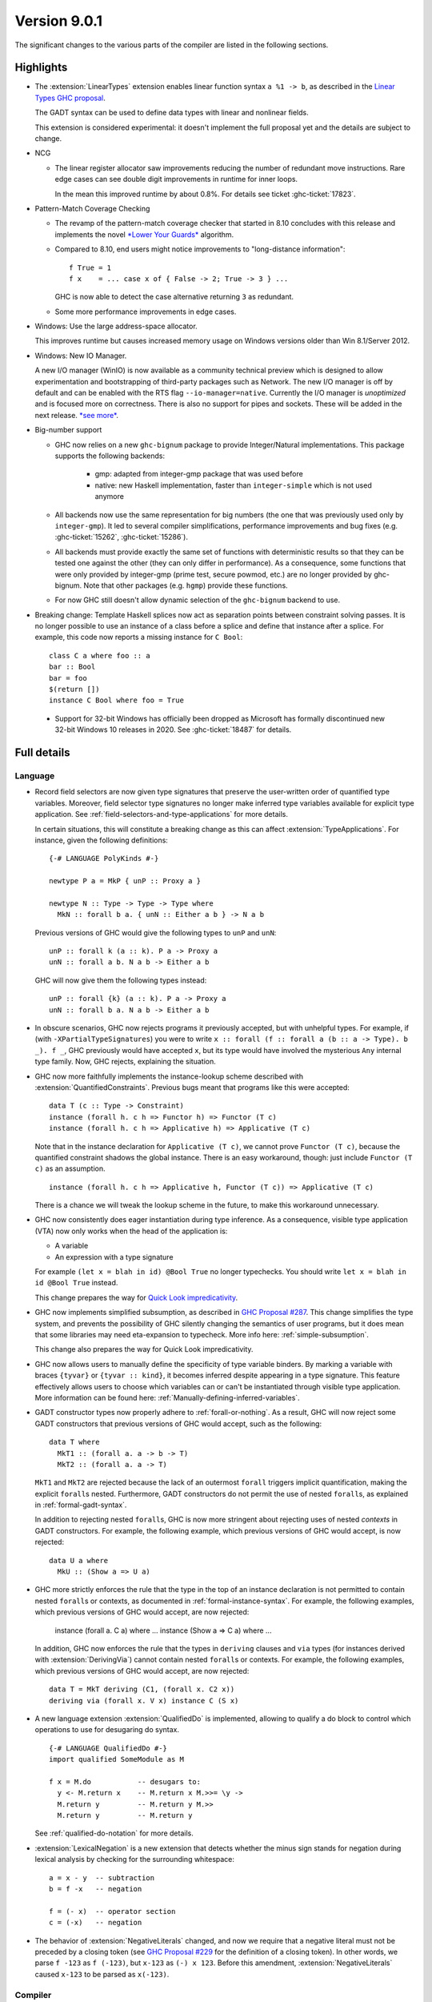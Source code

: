 .. _release-9-0-1:

Version 9.0.1
==============

The significant changes to the various parts of the compiler are listed in the
following sections.


Highlights
----------

* The :extension:`LinearTypes` extension enables linear function syntax
  ``a %1 -> b``, as described in the `Linear Types GHC proposal
  <https://github.com/ghc-proposals/ghc-proposals/blob/master/proposals/0111-linear-types.rst>`__.

  The GADT syntax can be used to define data types with linear and nonlinear fields.

  This extension is considered experimental: it doesn't implement the full proposal yet and the details
  are subject to change.

* NCG

  - The linear register allocator saw improvements reducing the number
    of redundant move instructions. Rare edge cases can see double
    digit improvements in runtime for inner loops.

    In the mean this improved runtime by about 0.8%. For details
    see ticket :ghc-ticket:`17823`.

* Pattern-Match Coverage Checking

  - The revamp of the pattern-match coverage checker that started in 8.10 concludes with this release and implements the
    novel `*Lower Your Guards* <https://www.microsoft.com/en-us/research/uploads/prod/2020/03/lyg.pdf>`_ algorithm.
  - Compared to 8.10, end users might notice improvements to "long-distance information": ::

      f True = 1
      f x    = ... case x of { False -> 2; True -> 3 } ...

    GHC is now able to detect the case alternative returning ``3`` as redundant.
  - Some more performance improvements in edge cases.

* Windows: Use the large address-space allocator.

  This improves runtime but causes increased memory usage on Windows versions
  older than Win 8.1/Server 2012.

* Windows: New IO Manager.

  A new I/O manager (WinIO) is now available as a community technical preview which is designed to allow experimentation and
  bootstrapping of third-party packages such as Network.   The new I/O manager is off by default and can be enabled with the
  RTS flag ``--io-manager=native``.  Currently the I/O manager is *unoptimized* and is focused more on correctness.  There is also
  no support for pipes and sockets.  These will be added in the next release.  `*see more* <https://www.youtube.com/watch?v=kgNh5mdZ1xw>`__.

* Big-number support

  - GHC now relies on a new ``ghc-bignum`` package to provide Integer/Natural
    implementations. This package supports the following backends:

      - gmp: adapted from integer-gmp package that was used before

      - native: new Haskell implementation, faster than ``integer-simple`` which is
        not used anymore

  - All backends now use the same representation for big numbers (the one that
    was previously used only by ``integer-gmp``). It led to several compiler
    simplifications, performance improvements and bug fixes (e.g.
    :ghc-ticket:`15262`, :ghc-ticket:`15286`).

  - All backends must provide exactly the same set of functions with
    deterministic results so that they can be tested one against the other (they
    can only differ in performance). As a consequence, some functions that were
    only provided by integer-gmp (prime test, secure powmod, etc.) are no longer
    provided by ghc-bignum. Note that other packages (e.g. ``hgmp``) provide these
    functions.

  - For now GHC still doesn't allow dynamic selection of the ``ghc-bignum`` backend
    to use.

* Breaking change: Template Haskell splices now act as separation points
  between constraint solving passes. It is no longer possible to use
  an instance of a class before a splice and define that instance after a splice.
  For example, this code now reports a missing instance for ``C Bool``: ::

      class C a where foo :: a
      bar :: Bool
      bar = foo
      $(return [])
      instance C Bool where foo = True

 * Support for 32-bit Windows has officially been dropped as Microsoft has
   formally discontinued new 32-bit Windows 10 releases in 2020. See
   :ghc-ticket:`18487` for details.


Full details
------------

Language
~~~~~~~~

* Record field selectors are now given type signatures that preserve the
  user-written order of quantified type variables. Moreover, field selector
  type signatures no longer make inferred type variables available for explicit
  type application. See :ref:`field-selectors-and-type-applications` for more
  details.

  In certain situations, this will constitute a breaking change as this can
  affect :extension:`TypeApplications`. For instance, given the following
  definitions: ::

    {-# LANGUAGE PolyKinds #-}

    newtype P a = MkP { unP :: Proxy a }

    newtype N :: Type -> Type -> Type where
      MkN :: forall b a. { unN :: Either a b } -> N a b

  Previous versions of GHC would give the following types to ``unP`` and
  ``unN``: ::

    unP :: forall k (a :: k). P a -> Proxy a
    unN :: forall a b. N a b -> Either a b

  GHC will now give them the following types instead: ::

    unP :: forall {k} (a :: k). P a -> Proxy a
    unN :: forall b a. N a b -> Either a b

* In obscure scenarios, GHC now rejects programs it previously accepted, but
  with unhelpful types. For example, if (with ``-XPartialTypeSignatures``) you
  were to write ``x :: forall (f :: forall a (b :: a -> Type). b _). f _``, GHC previously
  would have accepted ``x``, but its type would have involved the mysterious ``Any``
  internal type family. Now, GHC rejects, explaining the situation.

* GHC now more faithfully implements the instance-lookup scheme described with
  :extension:`QuantifiedConstraints`. Previous bugs meant that programs like this
  were accepted::

    data T (c :: Type -> Constraint)
    instance (forall h. c h => Functor h) => Functor (T c)
    instance (forall h. c h => Applicative h) => Applicative (T c)

  Note that in the instance declaration for ``Applicative (T c)``, we cannot prove
  ``Functor (T c)``, because the quantified constraint shadows the global instance.
  There is an easy workaround, though: just include ``Functor (T c)`` as an assumption. ::

    instance (forall h. c h => Applicative h, Functor (T c)) => Applicative (T c)

  There is a chance we will tweak the lookup scheme in the future, to make this
  workaround unnecessary.

* GHC now consistently does eager instantiation during type inference.
  As a consequence, visible type application (VTA) now only works when
  the head of the application is:

  * A variable
  * An expression with a type signature

  For example ``(let x = blah in id) @Bool True`` no longer typechecks.
  You should write ``let x = blah in id @Bool True`` instead.

  This change prepares the way for `Quick Look impredicativity
  <https://gitlab.haskell.org/ghc/ghc/issues/18126>`_.

* GHC now implements simplified subsumption, as described in `GHC Proposal #287 <https://github.com/ghc-proposals/ghc-proposals/blob/master/proposals/0287-simplify-subsumption.rst>`__.
  This change simplifies the type system, and prevents the possibility of GHC
  silently changing the semantics of user programs, but it does mean that some libraries
  may need eta-expansion to typecheck.  More info here: :ref:`simple-subsumption`.

  This change also prepares the way for Quick Look impredicativity.

* GHC now allows users to manually define the specificity of type variable
  binders. By marking a variable with braces ``{tyvar}`` or ``{tyvar :: kind}``,
  it becomes inferred despite appearing in a type signature. This feature
  effectively allows users to choose which variables can or can't be
  instantiated through visible type application. More information can be found
  here: :ref:`Manually-defining-inferred-variables`.

* GADT constructor types now properly adhere to :ref:`forall-or-nothing`. As
  a result, GHC will now reject some GADT constructors that previous versions
  of GHC would accept, such as the following: ::

    data T where
      MkT1 :: (forall a. a -> b -> T)
      MkT2 :: (forall a. a -> T)

  ``MkT1`` and ``MkT2`` are rejected because the lack of an outermost
  ``forall`` triggers implicit quantification, making the explicit ``forall``\ s
  nested. Furthermore, GADT constructors do not permit the use of nested
  ``forall``\ s, as explained in :ref:`formal-gadt-syntax`.

  In addition to rejecting nested ``forall``\ s, GHC is now more stringent about
  rejecting uses of nested *contexts* in GADT constructors. For example, the
  following example, which previous versions of GHC would accept, is now
  rejected: ::

    data U a where
      MkU :: (Show a => U a)

* GHC more strictly enforces the rule that the type in the top of an instance
  declaration is not permitted to contain nested ``forall``\ s or contexts, as
  documented in :ref:`formal-instance-syntax`. For example, the following
  examples, which previous versions of GHC would accept, are now rejected:

    instance (forall a. C a) where ...
    instance (Show a => C a) where ...

  In addition, GHC now enforces the rule that the types in ``deriving`` clauses
  and ``via`` types (for instances derived with :extension:`DerivingVia`)
  cannot contain nested ``forall``\ s or contexts. For example, the following
  examples, which previous versions of GHC would accept, are now rejected: ::

    data T = MkT deriving (C1, (forall x. C2 x))
    deriving via (forall x. V x) instance C (S x)

* A new language extension :extension:`QualifiedDo` is implemented, allowing
  to qualify a do block to control which operations to use for desugaring do
  syntax. ::

    {-# LANGUAGE QualifiedDo #-}
    import qualified SomeModule as M

    f x = M.do           -- desugars to:
      y <- M.return x    -- M.return x M.>>= \y ->
      M.return y         -- M.return y M.>>
      M.return y         -- M.return y

  See :ref:`qualified-do-notation` for more details.

* :extension:`LexicalNegation` is a new extension that detects whether the
  minus sign stands for negation during lexical analysis by checking for the
  surrounding whitespace: ::

    a = x - y  -- subtraction
    b = f -x   -- negation

    f = (- x)  -- operator section
    c = (-x)   -- negation

* The behavior of :extension:`NegativeLiterals` changed, and now we require
  that a negative literal must not be preceded by a closing token (see
  `GHC Proposal #229 <https://github.com/ghc-proposals/ghc-proposals/blob/master/proposals/0229-whitespace-bang-patterns.rst>`__
  for the definition of a closing token). In other words, we parse ``f -123``
  as ``f (-123)``, but ``x-123`` as ``(-) x 123``. Before this amendment,
  :extension:`NegativeLiterals` caused ``x-123`` to be parsed as ``x(-123)``.

Compiler
~~~~~~~~

- A new flag :ghc-flag:`-flink-rts` to enable linking the RTS when linking
  shared libraries.


GHCi
~~~~

- The ``:script`` command now allows for file names that contain spaces to
  passed as arguments: either by enclosing the file names in double quotes or by
  escaping spaces in file names with a backslash. (:ghc-ticket:`18027`)

- The GHCi debugger syntax ``:break <qualified.name>`` now allows to set
  breakpoints on all functions. The restrictions ``top-Level`` and ``exported``
  have been removed. Hence it's now possible to use this syntax to set
  breakpoints on functions defined in nested ``where`` or ``let`` clauses.

Runtime system
~~~~~~~~~~~~~~

- :rts-flag:`-N` without a count now tries to respect the number of processors
  in the process's affinity mask, making GHC's behavior more predictable in
  containerized settings (:ghc-ticket:`14781`).

- Support for Windows Vista has been dropped. GHC-compiled programs now require
  Windows 7 or later.

- Windows now uses the large address space allocator by default.
  In extreme cases we saw improvements by up to 3% decreased runtime.

  The downside is that haskell apps run on older (Pre Win-8.1/Server 2012)
  systems will have higher memory footprints.

Template Haskell
~~~~~~~~~~~~~~~~

- Implement the `Overloaded Quotations proposal (#246) <https://github.com/ghc-proposals/ghc-proposals/blob/master/proposals/0246-overloaded-bracket.rst>`_.
  The type of all quotation forms have now been generalised in terms of a
  minimal interface necessary (the ``Quote`` type class) for the
  implementation rather than the overapproximation of the ``Q`` monad.

- Template Haskell quotes now handle fixity declarations in ``let`` and
  ``where`` bindings properly. Previously, such fixity declarations would
  be dropped when quoted due to a Template Haskell bug.

- The ``-XTemplateHaskellQuotes`` extension now allows nested splices as nested
  splices do not lead directly to compile-time evaluation. (Merge request
  `!2288 <https://gitlab.haskell.org/ghc/ghc/-/merge_requests/2288>`_)

Arrow notation
~~~~~~~~~~~~~~

- When combined with :extension:`Arrows`, the :extension:`LambdaCase` extension
  now additionally allows ``\case`` syntax to be used as a command in ``proc``
  notation.

- When combined with :extension:`Arrows`, the effects of the
  :extension:`BlockArguments` extension now also apply to applications of
  arrow control operators in ``(|`` banana brackets ``|)``: ::

    (| untilA (increment -< x + y) do
         within 0.5 -< x
         ... |)

Haddock
~~~~~~~

- Parsing is now more robust to insufficiently indented Haddock comments::

    class C a where
      f :: a -> a
    -- ^ This comment used to trigger a parse error
      g :: a -> a

- :ghc-flag:`-Winvalid-haddock` is a new warning that reports discarded Haddock
  comments that cannot be associated with AST elements::

    myValue =
      -- | Invalid (discarded) comment in an expression
      2 + 2

- When faced with several comments for a data constructor or a data constructor
  field, Haddock now picks the first one instead of the last one.  The
  extraneous comment is reported as invalid when :ghc-flag:`-Winvalid-haddock`
  is enabled::

    data T
      -- | First comment
      = MkT
      -- ^ Second comment (rejected)


- Haddock is now more relaxed about the placement of comments in types relative
  to the function arrow ``->``, allowing more formatting styles::

    f :: Int ->   -- ^ comment on Int (no longer a parse error)
         Bool     -- ^ comment on Bool

- Haddock can now parse the documentation comment for the first declaration in
  a module without a module header (:ghc-ticket:`17561`)::

    -- | This comment used to trigger a parse error
    main = putStrLn "Hello"

``ghc-prim`` library
~~~~~~~~~~~~~~~~~~~~

- Add a known-key ``cstringLength#`` to ``GHC.CString`` that is eligible
  for constant folding by a built-in rule.

``ghc`` library
~~~~~~~~~~~~~~~

- The type of the ``getAnnotations`` function has changed to better reflect
  the fact that it returns two different kinds of annotations, those on
  names and those on modules: ::

     getAnnotations :: Typeable a
                    => ([Word8] -> a) -> ModGuts
                    -> CoreM (ModuleEnv [a], NameEnv [a])

- The meaning of the ``hs_fixds`` field of ``HsGroup`` has changed slightly.
  It now only contains fixity signatures defined for top-level declarations
  and class methods defined *outside* of the class itself. Previously,
  ``hs_fixds`` would also contain fixity signatures for class methods defined
  *inside* the class, such as the fixity signature for ``m`` in the following
  example: ::

    class C a where
      infixl 4 `m`
      m :: a -> a -> a

  If you wish to attain the previous behavior of ``hs_fixds``, use the new
  ``hsGroupTopLevelFixitySigs`` function, which collects all top-level fixity
  signatures, including those for class methods defined inside classes.

- The ``Exception`` module was boiled down acknowledging the existence of
  the ``exceptions`` dependency. In particular, the ``ExceptionMonad``
  class is not a proper class anymore, but a mere synonym for ``MonadThrow``,
  ``MonadCatch``, ``MonadMask`` (all from ``exceptions``) and ``MonadIO``.
  All of ``g*``-functions from the module (``gtry``, ``gcatch``, etc.) are
  erased, and their ``exceptions``-alternatives are meant to be used in the
  GHC code instead.

- ``parseModule`` is now the only parser entry point that deals with Haddock
  comments. The other entry points (``parseDeclaration``, ``parseExpression``,
  etc) do not insert the Haddock comments into the AST.

``base`` library
~~~~~~~~~~~~~~~~

- ``ForeignPtrContents`` has a new nullary data constructor ``FinalPtr``.
  ``FinalPtr`` is intended for turning a primitive string literal into a
  ``ForeignPtr``.  Unlike ``PlainForeignPtr``, ``FinalPtr`` does not have
  a finalizer. Replacing ``PlainForeignPtr`` that has ``NoFinalizers`` with
  ``FinalPtr`` reduces allocations, reduces the size of compiled binaries,
  and unlocks important Core-to-Core optimizations. ``FinalPtr`` will be used
  in an upcoming ``bytestring`` release to improve the performance of
  ``ByteString`` literals created with ``OverloadedStrings``.

Build system
~~~~~~~~~~~~

Bootstrapping requirements
--------------------------

- GHC now requires a C compiler which supports
  ``__atomic_op_n`` builtins. This raises the requirement for GCC to 4.7.

Included libraries
------------------

The package database provided with this distribution also contains a number of
packages other than GHC itself. See the changelogs provided with these packages
for further change information.

.. ghc-package-list::

    libraries/array/array.cabal:             Dependency of ``ghc`` library
    libraries/base/base.cabal:               Core library
    libraries/binary/binary.cabal:           Dependency of ``ghc`` library
    libraries/bytestring/bytestring.cabal:   Dependency of ``ghc`` library
    libraries/Cabal/Cabal/Cabal.cabal:       Dependency of ``ghc-pkg`` utility
    libraries/containers/containers/containers.cabal:   Dependency of ``ghc`` library
    libraries/deepseq/deepseq.cabal:         Dependency of ``ghc`` library
    libraries/directory/directory.cabal:     Dependency of ``ghc`` library
    libraries/exceptions/exceptions.cabal:   Dependency of ``ghc`` and ``haskeline`` library
    libraries/filepath/filepath.cabal:       Dependency of ``ghc`` library
    compiler/ghc.cabal:                      The compiler itself
    libraries/ghci/ghci.cabal:               The REPL interface
    libraries/ghc-boot/ghc-boot.cabal:       Internal compiler library
    libraries/ghc-boot-th/ghc-boot-th.cabal: Internal compiler library
    libraries/ghc-compact/ghc-compact.cabal: Core library
    libraries/ghc-heap/ghc-heap.cabal:       GHC heap-walking library
    libraries/ghc-prim/ghc-prim.cabal:       Core library
    libraries/haskeline/haskeline.cabal:     Dependency of ``ghci`` executable
    libraries/hpc/hpc.cabal:                 Dependency of ``hpc`` executable
    libraries/integer-gmp/integer-gmp.cabal: Core library
    libraries/libiserv/libiserv.cabal:       Internal compiler library
    libraries/mtl/mtl.cabal:                 Dependency of ``Cabal`` library
    libraries/parsec/parsec.cabal:           Dependency of ``Cabal`` library
    libraries/pretty/pretty.cabal:           Dependency of ``ghc`` library
    libraries/process/process.cabal:         Dependency of ``ghc`` library
    libraries/stm/stm.cabal:                 Dependency of ``haskeline`` library
    libraries/template-haskell/template-haskell.cabal:     Core library
    libraries/terminfo/terminfo.cabal:       Dependency of ``haskeline`` library
    libraries/text/text.cabal:               Dependency of ``Cabal`` library
    libraries/time/time.cabal:               Dependency of ``ghc`` library
    libraries/transformers/transformers.cabal: Dependency of ``ghc`` library
    libraries/unix/unix.cabal:               Dependency of ``ghc`` library
    libraries/Win32/Win32.cabal:             Dependency of ``ghc`` library
    libraries/xhtml/xhtml.cabal:             Dependency of ``haddock`` executable
